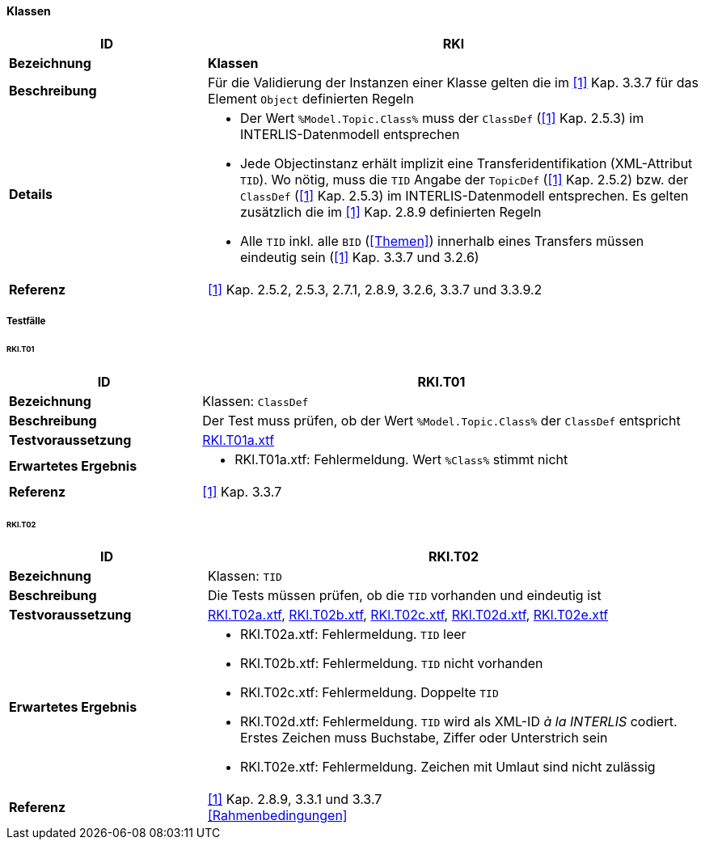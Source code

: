 <<<
==== Klassen

[cols="2,5a"]
|===
|ID|RKl

|*Bezeichnung*|*Klassen*
|*Beschreibung*|Für die Validierung der Instanzen einer Klasse gelten die im <<referenzen.adoc#1,[1]>> Kap. 3.3.7 für das Element `Object` definierten Regeln
|*Details*|
* Der Wert `%Model.Topic.Class%` muss der `ClassDef` (<<referenzen.adoc#1,[1]>> Kap. 2.5.3) im INTERLIS-Datenmodell entsprechen
* Jede Objectinstanz erhält implizit eine Transferidentifikation (XML-Attribut `TID`). Wo nötig, muss die `TID` Angabe der `TopicDef` (<<referenzen.adoc#1,[1]>> Kap. 2.5.2) bzw. der `ClassDef` (<<referenzen.adoc#1,[1]>> Kap. 2.5.3) im INTERLIS-Datenmodell entsprechen. Es gelten zusätzlich die im <<referenzen.adoc#1,[1]>> Kap. 2.8.9 definierten Regeln
* Alle `TID` inkl. alle `BID` (<<Themen>>) innerhalb eines Transfers müssen eindeutig sein (<<referenzen.adoc#1,[1]>> Kap. 3.3.7 und 3.2.6)
|*Referenz*|<<referenzen.adoc#1,[1]>> Kap. 2.5.2, 2.5.3, 2.7.1, 2.8.9, 3.2.6, 3.3.7 und 3.3.9.2
|===

===== Testfälle

====== RKl.T01
[cols="2,5a"]
|===
|ID|RKl.T01

|*Bezeichnung*|Klassen: `ClassDef`
|*Beschreibung*|Der Test muss prüfen, ob der Wert `%Model.Topic.Class%` der `ClassDef` entspricht
|*Testvoraussetzung*|
link:https://raw.githubusercontent.com/geoadmin/suite-interlis/master/data/RKl.T01a.xtf[RKl.T01a.xtf]
|*Erwartetes Ergebnis*|
* RKl.T01a.xtf: Fehlermeldung. Wert `%Class%` stimmt nicht
|*Referenz*|<<referenzen.adoc#1,[1]>> Kap. 3.3.7
|===

====== RKl.T02
[cols="2,5a"]
|===
|ID|RKl.T02

|*Bezeichnung*|Klassen: `TID`
|*Beschreibung*|Die Tests müssen prüfen, ob die `TID` vorhanden und eindeutig ist
|*Testvoraussetzung*|
link:https://raw.githubusercontent.com/geoadmin/suite-interlis/master/data/RKl.T02a.xtf[RKl.T02a.xtf],
link:https://raw.githubusercontent.com/geoadmin/suite-interlis/master/data/RKl.T02b.xtf[RKl.T02b.xtf],
link:https://raw.githubusercontent.com/geoadmin/suite-interlis/master/data/RKl.T02c.xtf[RKl.T02c.xtf],
link:https://raw.githubusercontent.com/geoadmin/suite-interlis/master/data/RKl.T02d.xtf[RKl.T02d.xtf],
link:https://raw.githubusercontent.com/geoadmin/suite-interlis/master/data/RKl.T02e.xtf[RKl.T02e.xtf]
|*Erwartetes Ergebnis*|
* RKl.T02a.xtf: Fehlermeldung. `TID` leer
* RKl.T02b.xtf: Fehlermeldung. `TID` nicht vorhanden
* RKl.T02c.xtf: Fehlermeldung. Doppelte `TID`
* RKl.T02d.xtf: Fehlermeldung. `TID` wird als XML-ID _à la INTERLIS_ codiert. Erstes Zeichen muss Buchstabe, Ziffer oder Unterstrich sein
* RKl.T02e.xtf: Fehlermeldung. Zeichen mit Umlaut sind nicht zulässig
|*Referenz*|<<referenzen.adoc#1,[1]>> Kap. 2.8.9, 3.3.1 und 3.3.7 +
<<Rahmenbedingungen>>
|===
